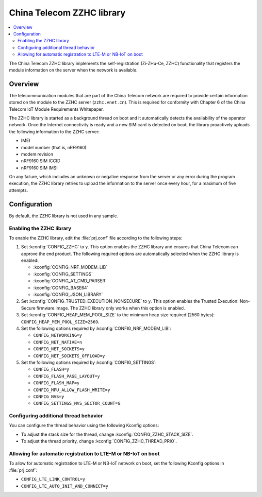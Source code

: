 .. _lib_zzhc:

China Telecom ZZHC library
##########################

.. contents::
   :local:
   :depth: 2

The China Telecom ZZHC library implements the self-registration (Zi-ZHu-Ce, ZZHC) functionality that registers the module information on the server when the network is available.

Overview
********

The telecommunication modules that are part of the China Telecom network are required to provide certain information stored on the module to the ZZHC server (``zzhc.vnet.cn``).
This is required for conformity with Chapter 6 of the China Telecom IoT Module Requirements Whitepaper.

The ZZHC library is started as a background thread on boot and it automatically detects the availability of the operator network.
Once the Internet connectivity is ready and a new SIM card is detected on boot, the library proactively uploads the following information to the ZZHC server:

* IMEI
* model number (that is, nRF9160)
* modem revision
* nRF9160 SIM ICCID
* nRF9160 SIM IMSI

On any failure, which includes an unknown or negative response from the server or any error during the program execution, the ZZHC library retries to upload the information to the server once every hour, for a maximum of five attempts.

.. _lib_zzhc_configuration:

Configuration
*************

By default, the ZZHC library is not used in any sample.

Enabling the ZZHC library
-------------------------

To enable the ZZHC library, edit the :file:`prj.conf` file according to the following steps:

1. Set :kconfig:`CONFIG_ZZHC` to ``y``.
   This option enables the ZZHC library and ensures that China Telecom can approve the end product.
   The following required options are automatically selected when the ZZHC library is enabled:

   * :kconfig:`CONFIG_NRF_MODEM_LIB`
   * :kconfig:`CONFIG_SETTINGS`
   * :kconfig:`CONFIG_AT_CMD_PARSER`
   * :kconfig:`CONFIG_BASE64`
   * :kconfig:`CONFIG_JSON_LIBRARY`

#. Set :kconfig:`CONFIG_TRUSTED_EXECUTION_NONSECURE` to ``y``.
   This option enables the Trusted Execution: Non-Secure firmware image.
   The ZZHC library only works when this option is enabled.
#. Set :kconfig:`CONFIG_HEAP_MEM_POOL_SIZE` to the minimum heap size required (2560 bytes): ``CONFIG_HEAP_MEM_POOL_SIZE=2560``.
#. Set the following options required by :kconfig:`CONFIG_NRF_MODEM_LIB`:

   * ``CONFIG_NETWORKING=y``
   * ``CONFIG_NET_NATIVE=n``
   * ``CONFIG_NET_SOCKETS=y``
   * ``CONFIG_NET_SOCKETS_OFFLOAD=y``

#. Set the following options required by :kconfig:`CONFIG_SETTINGS`:

   * ``CONFIG_FLASH=y``
   * ``CONFIG_FLASH_PAGE_LAYOUT=y``
   * ``CONFIG_FLASH_MAP=y``
   * ``CONFIG_MPU_ALLOW_FLASH_WRITE=y``
   * ``CONFIG_NVS=y``
   * ``CONFIG_SETTINGS_NVS_SECTOR_COUNT=6``

Configuring additional thread behavior
--------------------------------------

You can configure the thread behavior using the following Kconfig options:

* To adjust the stack size for the thread, change :kconfig:`CONFIG_ZZHC_STACK_SIZE`.
* To adjust the thread priority, change :kconfig:`CONFIG_ZZHC_THREAD_PRIO`.

Allowing for automatic registration to LTE-M or NB-IoT on boot
--------------------------------------------------------------

To allow for automatic registration to LTE-M or NB-IoT network on boot, set the following Kconfig options in :file:`prj.conf`:

* ``CONFIG_LTE_LINK_CONTROL=y``
* ``CONFIG_LTE_AUTO_INIT_AND_CONNECT=y``

